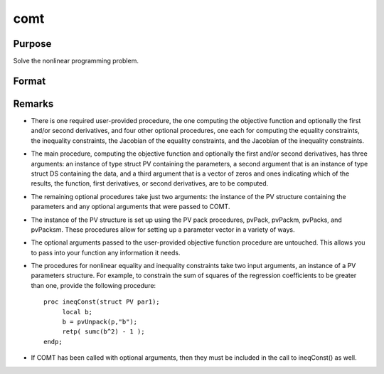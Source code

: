 comt
==============================================

Purpose
----------------

Solve the nonlinear programming problem.

Format
----------------
.. function:: out = Comt(&logl, par)
                  out = Comt(&logl, par, ...)
                  out = Comt(&logl, par, ..., c1)
                  out = Comt(&logl, par, c1)
                  out = Comt(&logl, par, data)
                  out = Comt(&logl, par, data, c1)

    :param &logl: Pointer to a procedure that computes the function to be minimized.
    :type &logl: pointer

    :param par: An instance of a PV structure. The par instance is passed to the user-provided procedure pointed to by &fct. par is constructed using the "pack" functions.
    :type par: PV structure instance

    :param ...: Optional input arguments. They can be any set of structures, matrices, arrays, strings, required to compute the objective function. It can also include a comtControl structure.
    :type ...: Various

    :param c1: Optional input. Instance of a :class:`comtControl` structure containing the following members:

        .. list-table::
            :widths: auto

            * - c1.A
              - MxK matrix, linear equality constraint coefficients. ``c1.A * p = c1.B`` where ``p`` is a vector of the parameters.

            * - c1.B
              - Mx1 vector, linear equality constraint constants. ``c1.A * p = c1.B``.

            * - c1.C
              - MxK matrix, linear inequality constraint coefficients. ``c1.C * p >= c1.D`` where ``p`` is a vector of the parameters.

            * - c1.D
              - Mx1 vector, linear inequality constraint constants. ``c1.C * p >= c1.D``.

            * - c1.eqProc
              - Scalar, pointer to a procedure that computes the nonlinear equality constraints. Default = {.}, i.e., no equality procedure.

            * - c1.ineqProc
              - Scalar, pointer to a procedure that computes the nonlinear inequality constraints. Default = {.}, i.e., no inequality procedure.

            * - c1.eqJacobian
              - Scalar, pointer to a procedure that computes the Jacobian of the equality constraints. Default = {.}, i.e., no equality Jacobian procedure.

            * - c1.ineqJacobian
              - Scalar, pointer to a procedure that computes the Jacobian of the inequality constraints. Default = {.}, i.e., no inequality Jacobian procedure.

            * - c1.bounds
              - 1x2 or Kx2 matrix, bounds on parameters. Default = {-1e256, 1e256}.

            * - c1.algorithm
              - Scalar, descent algorithm. Default = 0 (Modified BFGS).

            * - c1.useThreads
              - Scalar, if nonzero threading is turned on, else off. Default = off.

            * - c1.switch
              - 4x1 or 4x2 vector, controls algorithm switching. Default = {1 3, .0001 .0001, 10 10, .0001 .0001}.

            * - c1.lineSearch
              - Scalar, sets line search method. Default = 1 (STEPBT).

            * - c1.trustRadius
              - Scalar, radius of the trust region. Default = 0.1.

            Additional control parameters as described in the original text.

    :type c1: struct

    :return out1: An instance of a :class:`comtResults` structure. Contains the results of the nonlinear programming problem solution, including parameter estimates, function evaluations, and detailed information about constraints handling and optimization process. The :class:`comtResults` structure includes:

        .. list-table::
            :widths: auto

            * - out1.par
              - Instance of a PV structure containing the parameter estimates.

            * - out1.fct
              - Scalar, function evaluated at parameters in par.

            * - out1.returnDescription
              - String, description of return values.

            * - out1.hessian
              - KxK matrix, Hessian evaluated at parameters in par.

            * - out1.xproduct
              - KxK matrix, cross-product of NxK matrix of first derivatives evaluated at parameters in par.

            * - out1.gradient
              - Kx1 vector, gradient evaluated at the parameters in par.

            * - out1.numIterations
              - Scalar, number of iterations.

            * - out1.elapsedTime
              - Scalar, elapsed time of iterations.

            * - out1.title
              - String, title of run.

            * - out1.lagr
              - Instance of a comtLagrange structure containing the Lagrangeans for the constraints.

            * - out1.retcode
              - Return code indicating the outcome of the computation.

    :rtype out1: comtResults structure instance


Remarks
-------

- There is one required user-provided procedure, the one computing the objective function and optionally the first and/or second derivatives, and four other optional procedures, one each for computing the equality constraints, the inequality constraints, the Jacobian of the equality constraints, and the Jacobian of the inequality constraints.

- The main procedure, computing the objective function and optionally the first and/or second derivatives, has three arguments: an instance of type struct PV containing the parameters, a second argument that is an instance of type struct DS containing the data, and a third argument that is a vector of zeros and ones indicating which of the results, the function, first derivatives, or second derivatives, are to be computed.

- The remaining optional procedures take just two arguments: the instance of the PV structure containing the parameters and any optional arguments that were passed to COMT.

- The instance of the PV structure is set up using the PV pack procedures, pvPack, pvPackm, pvPacks, and pvPacksm. These procedures allow for setting up a parameter vector in a variety of ways.

- The optional arguments passed to the user-provided objective function procedure are untouched. This allows you to pass into your function any information it needs.

- The procedures for nonlinear equality and inequality constraints take two input arguments, an instance of a PV parameters structure. For example, to constrain the sum of squares of the regression coefficients to be greater than one, provide the following procedure:

  ::
  
      proc ineqConst(struct PV par1);
           local b;
           b = pvUnpack(p,"b");
           retp( sumc(b^2) - 1 );
      endp;

- If COMT has been called with optional arguments, then they must be included in the call to ineqConst() as well.
